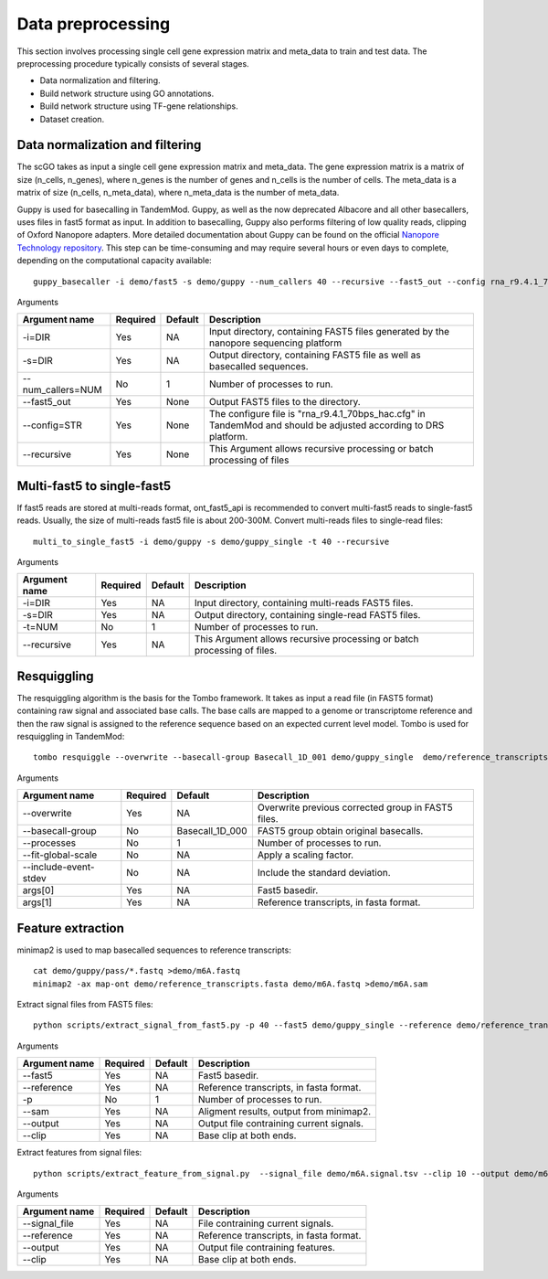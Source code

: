 .. _data_preprocessing:

Data preprocessing
==================================
This section involves processing single cell gene expression matrix and meta_data to train and test data. The preprocessing procedure typically consists of several stages.

* Data normalization and filtering.

* Build network structure using GO annotations.

* Build network structure using TF-gene relationships.

* Dataset creation.




Data normalization and filtering
********************

The scGO takes as input a single cell gene expression matrix and meta_data. The gene expression matrix is a matrix of size (n_cells, n_genes), where n_genes is the number of genes and n_cells is the number of cells. The meta_data is a matrix of size (n_cells, n_meta_data), where n_meta_data is the number of meta_data. 


.. csv-table:: Gene expression matrix
   :header: "A1BG", "A1CF", "A2M", "A2ML1", "A4GALT", "A4GNT", "AA06", "AAAS", "AACS", "AACSP1", ..., "ZWILCH", "ZWINT", "ZXDA", "ZXDB", "ZXDC", "ZYG11B", "ZYX", "ZZEF1", "ZZZ3", "pk"
   :widths: 30, 5, 5, 5, 5, 5, 5, 5, 5, 5, ..., 5, 5, 5, 5, 5, 5, 5, 5, 5, 5

   "human1_lib1.final_cell_0001", 0, 4, 0, 0, 0, 0, 0, 0, 0, 0, ..., 0, 0, 0, 0, 0, 0, 2, 0, 0, 1
   "human1_lib1.final_cell_0002", 0, 0, 0, 0, 0, 0, 0, 0, 2, 0, ..., 0, 0, 0, 0, 0, 1, 4, 0, 1, 0
   "human1_lib1.final_cell_0003", 0, 0, 0, 0, 0, 0, 0, 0, 0, 0, ..., 0, 0, 0, 0, 0, 0, 0, 0, 0, 0
   "human1_lib1.final_cell_0004", 0, 0, 0, 0, 0, 0, 0, 1, 0, 0, ..., 1, 0, 0, 0, 0, 1, 3, 1, 0, 0





Guppy is used for basecalling in TandemMod. Guppy, as well as the now deprecated Albacore and all other basecallers, uses files in fast5 format as input. In addition to basecalling, Guppy also performs filtering of low quality reads, clipping of Oxford Nanopore adapters. More detailed documentation about Guppy can be found on the official `Nanopore Technology repository <https://github.com/nanoporetech/pyguppyclient>`_. This step can be time-consuming and may require several hours or even days to complete, depending on the computational capacity available::

    guppy_basecaller -i demo/fast5 -s demo/guppy --num_callers 40 --recursive --fast5_out --config rna_r9.4.1_70bps_hac.cfg

Arguments

=================================   ==========  ===================  ============================================================================================================
Argument name                       Required    Default              Description
=================================   ==========  ===================  ============================================================================================================
-i=DIR                              Yes         NA                    Input directory, containing FAST5 files generated by the nanopore sequencing platform
-s=DIR                              Yes         NA                    Output directory, containing FAST5 file as well as basecalled sequences.
--num_callers=NUM                   No          1                     Number of processes to run.
--fast5_out                         Yes         None                  Output FAST5 files to the directory.
--config=STR                        Yes         None                  The configure file is "rna_r9.4.1_70bps_hac.cfg" in TandemMod and should be adjusted according to DRS platform.
--recursive                         Yes         None                  This Argument allows recursive processing or batch processing of files
=================================   ==========  ===================  ============================================================================================================

Multi-fast5 to single-fast5
********************
If fast5 reads are stored at multi-reads format, ont_fast5_api is recommended to convert multi-fast5 reads to single-fast5 reads. Usually, the size of multi-reads fast5 file is about 200-300M. Convert multi-reads files to single-read files::

    multi_to_single_fast5 -i demo/guppy -s demo/guppy_single -t 40 --recursive 

Arguments

=================================   ==========  ===================  ============================================================================================================
Argument name                       Required    Default              Description
=================================   ==========  ===================  ============================================================================================================
-i=DIR                              Yes         NA                    Input directory, containing multi-reads FAST5 files.
-s=DIR                              Yes         NA                    Output directory, containing single-read FAST5 files.
-t=NUM                              No          1                     Number of processes to run.
--recursive                         Yes         NA                    This Argument allows recursive processing or batch processing of files.
=================================   ==========  ===================  ============================================================================================================

Resquiggling
********************
The resquiggling algorithm is the basis for the Tombo framework. It takes as input a read file (in FAST5 format) containing raw signal and associated base calls. The base calls are mapped to a genome or transcriptome reference and then the raw signal is assigned to the reference sequence based on an expected current level model. Tombo is used for resquiggling in TandemMod::

    tombo resquiggle --overwrite --basecall-group Basecall_1D_001 demo/guppy_single  demo/reference_transcripts.fasta --processes 40 --fit-global-scale --include-event-stdev

Arguments

=================================   ==========  ===================  ============================================================================================================
Argument name                       Required    Default              Description
=================================   ==========  ===================  ============================================================================================================
--overwrite                         Yes         NA                    Overwrite previous corrected group in FAST5 files.
--basecall-group                    No          Basecall_1D_000       FAST5 group obtain original basecalls. 
--processes                         No          1                     Number of processes to run.
--fit-global-scale                  No          NA                    Apply a scaling factor.
--include-event-stdev               No          NA                    Include the standard deviation.
args[0]                             Yes         NA                    Fast5 basedir. 
args[1]                             Yes         NA                    Reference transcripts, in fasta format.
=================================   ==========  ===================  ============================================================================================================

Feature extraction
********************
minimap2 is used to map basecalled sequences to reference transcripts:: 
    
    cat demo/guppy/pass/*.fastq >demo/m6A.fastq
    minimap2 -ax map-ont demo/reference_transcripts.fasta demo/m6A.fastq >demo/m6A.sam

Extract signal files from FAST5 files::
    
    python scripts/extract_signal_from_fast5.py -p 40 --fast5 demo/guppy_single --reference demo/reference_transcripts.fasta --sam demo/m6A.sam --output demo/m6A.signal.tsv --clip 10

Arguments

=================================   ==========  ===================  ============================================================================================================
Argument name                       Required    Default              Description
=================================   ==========  ===================  ============================================================================================================
--fast5                             Yes         NA                    Fast5 basedir.
--reference                         Yes         NA                    Reference transcripts, in fasta format.
-p                                  No          1                     Number of processes to run.
--sam                               Yes         NA                    Aligment results, output from minimap2.
--output                            Yes         NA                    Output file contraining current signals.
--clip                              Yes         NA                    Base clip at both ends.
=================================   ==========  ===================  ============================================================================================================

Extract features from signal files::

    python scripts/extract_feature_from_signal.py  --signal_file demo/m6A.signal.tsv --clip 10 --output demo/m6A.feature.tsv --motif DRACH

Arguments

=================================   ==========  ===================  ============================================================================================================
Argument name                       Required    Default              Description
=================================   ==========  ===================  ============================================================================================================
--signal_file                       Yes         NA                    File contraining current signals.
--reference                         Yes         NA                    Reference transcripts, in fasta format.
--output                            Yes         NA                    Output file contraining features.
--clip                              Yes         NA                    Base clip at both ends.
=================================   ==========  ===================  ============================================================================================================